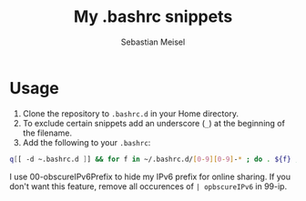 #+TITLE: My .bashrc snippets
#+AUTHOR: Sebastian Meisel

* Usage

 1) Clone the repository to =.bashrc.d= in your Home directory.
 2) To exclude certain snippets add an underscore (~_~) at the beginning of the filename.
 3) Add the following to your =.bashrc=:
#+BEGIN_SRC bash
q[[ -d ~.bashrc.d ]] && for f in ~/.bashrc.d/[0-9][0-9]-* ; do . ${f} ; done 
#+END_SRC

I use 00-obscureIPv6Prefix to hide my IPv6 prefix for online sharing. If you don't want this feature, remove all
occurences of =| opbscureIPv6= in 99-ip.

# Local Variables:
# jinx-languages: "en_US"
# End:
